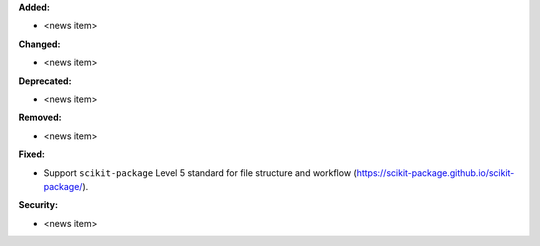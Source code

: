 **Added:**

* <news item>

**Changed:**

* <news item>

**Deprecated:**

* <news item>

**Removed:**

* <news item>

**Fixed:**

* Support ``scikit-package`` Level 5 standard for file structure and workflow (https://scikit-package.github.io/scikit-package/).


**Security:**

* <news item>
